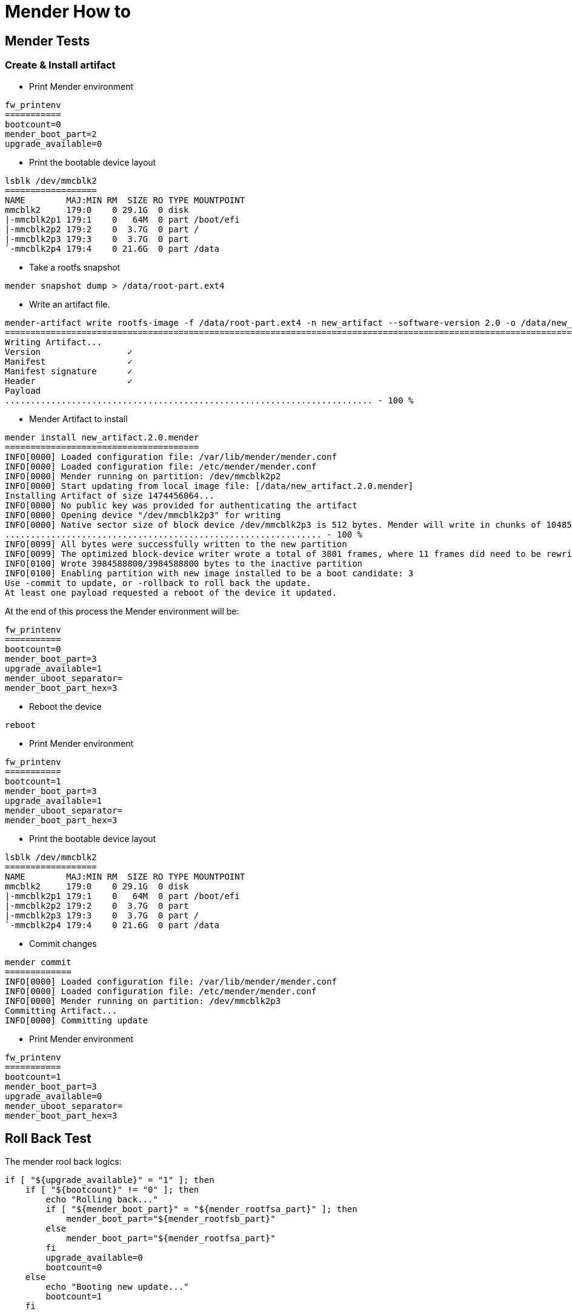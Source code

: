# Mender How to

## Mender Tests

### Create & Install artifact
* Print Mender environment
```
fw_printenv
===========
bootcount=0
mender_boot_part=2
upgrade_available=0
```
* Print the bootable device layout
```
lsblk /dev/mmcblk2
==================
NAME        MAJ:MIN RM  SIZE RO TYPE MOUNTPOINT
mmcblk2     179:0    0 29.1G  0 disk 
|-mmcblk2p1 179:1    0   64M  0 part /boot/efi
|-mmcblk2p2 179:2    0  3.7G  0 part /
|-mmcblk2p3 179:3    0  3.7G  0 part 
`-mmcblk2p4 179:4    0 21.6G  0 part /data
```
* Take a rootfs snapshot
```
mender snapshot dump > /data/root-part.ext4
```
* Write an artifact file.
```
mender-artifact write rootfs-image -f /data/root-part.ext4 -n new_artifact --software-version 2.0 -o /data/new_artifact.2.0.mender -t ucm-imx8m-plus
====================================================================================================================================================
Writing Artifact...
Version                 ✓
Manifest                ✓
Manifest signature      ✓
Header                  ✓
Payload
........................................................................ - 100 %
```
* Mender Artifact to install
```
mender install new_artifact.2.0.mender
======================================
INFO[0000] Loaded configuration file: /var/lib/mender/mender.conf 
INFO[0000] Loaded configuration file: /etc/mender/mender.conf 
INFO[0000] Mender running on partition: /dev/mmcblk2p2  
INFO[0000] Start updating from local image file: [/data/new_artifact.2.0.mender] 
Installing Artifact of size 1474456064...
INFO[0000] No public key was provided for authenticating the artifact 
INFO[0000] Opening device "/dev/mmcblk2p3" for writing  
INFO[0000] Native sector size of block device /dev/mmcblk2p3 is 512 bytes. Mender will write in chunks of 1048576 bytes 
.............................................................. - 100 %
INFO[0099] All bytes were successfully written to the new partition 
INFO[0099] The optimized block-device writer wrote a total of 3801 frames, where 11 frames did need to be rewritten (i.e., skipped) 
INFO[0100] Wrote 3984588800/3984588800 bytes to the inactive partition 
INFO[0100] Enabling partition with new image installed to be a boot candidate: 3 
Use -commit to update, or -rollback to roll back the update.
At least one payload requested a reboot of the device it updated.
```
At the end of this process the Mender environment will be:
```
fw_printenv 
===========
bootcount=0
mender_boot_part=3
upgrade_available=1
mender_uboot_separator=
mender_boot_part_hex=3
```
* Reboot the device
```
reboot
```
* Print Mender environment
```
fw_printenv
===========
bootcount=1
mender_boot_part=3
upgrade_available=1
mender_uboot_separator=
mender_boot_part_hex=3
```
* Print the bootable device layout
```
lsblk /dev/mmcblk2
==================
NAME        MAJ:MIN RM  SIZE RO TYPE MOUNTPOINT
mmcblk2     179:0    0 29.1G  0 disk 
|-mmcblk2p1 179:1    0   64M  0 part /boot/efi
|-mmcblk2p2 179:2    0  3.7G  0 part 
|-mmcblk2p3 179:3    0  3.7G  0 part /
`-mmcblk2p4 179:4    0 21.6G  0 part /data
```
* Commit changes
```
mender commit
=============
INFO[0000] Loaded configuration file: /var/lib/mender/mender.conf 
INFO[0000] Loaded configuration file: /etc/mender/mender.conf 
INFO[0000] Mender running on partition: /dev/mmcblk2p3  
Committing Artifact...
INFO[0000] Committing update 
```
* Print Mender environment
```
fw_printenv
===========
bootcount=1
mender_boot_part=3
upgrade_available=0
mender_uboot_separator=
mender_boot_part_hex=3
```


## Roll Back Test

The mender rool back logics:
```
if [ "${upgrade_available}" = "1" ]; then
    if [ "${bootcount}" != "0" ]; then
        echo "Rolling back..."
        if [ "${mender_boot_part}" = "${mender_rootfsa_part}" ]; then
            mender_boot_part="${mender_rootfsb_part}"
        else
            mender_boot_part="${mender_rootfsa_part}"
        fi
        upgrade_available=0
        bootcount=0
    else
        echo "Booting new update..."
        bootcount=1
    fi

    mender_save_env
fi
```
* Dump the environment:
```
fw_printenv
bootcount=1
mender_boot_part=2
upgrade_available=1
```
* Set these environment variables:
```
fw_setenv upgrade_available 1
fw_setenv bootcount 1
```
* Issue system reset:
```
for cmd in u s b; do echo ${cmd} > /proc/sysrq-trigger; done
```

* Issue `fw_printenv` as soon as the linux prompt available. Expected output is:
```
fw_printenv
bootcount=0
mender_boot_part=3
upgrade_available=0
```

### Reflash a new Mender image on an early flashed Mender media.
* Reboot the device and stop in U-boot, issue:
```
mmc dev 2; mmc erase 0 0x400; reset
```
* As soon as the target media layout was cleaned up, use a new Mended sd-card and let the device boot up from.
* Issue `cl-deploy` 'or' `mr-deploy`. Follow the utils instructions.
